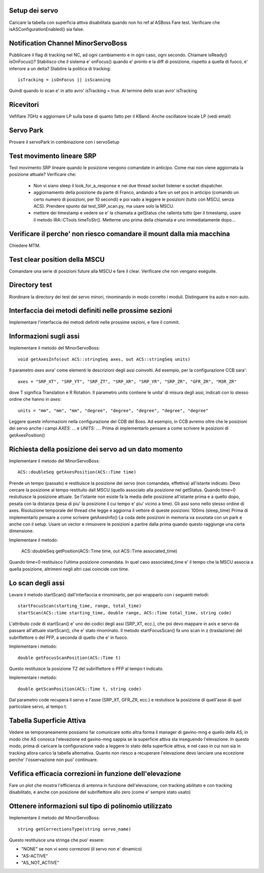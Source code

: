 Setup dei servo
===============
Caricare la tabella con superficia attiva disabilitata quando non ho ref al ASBoss
Fare test.
Verificare che isASConfigurationEnabled() sia false.


Notification Channel MinorServoBoss
===================================
Pubblicare il flag di tracking nel NC, ad ogni cambiamento e in ogni caso, ogni secondo.
Chiamare isReady() isOnFocus()? Stabilisco che il sistema e' onFocus() quando e' pronto e
la diff di posizione, rispetto a quella di fuoco, e' inferiore a un delta?
Stabilire la politica di tracking::

    isTracking = isOnFocus || isScanning

Quindi quando lo scan e' in atto avro' isTracking = true. Al termine dello scan avro'
isTracking


Ricevitori
==========
Vefifiare 7GHz e aggiornare LP sulla base di quanto fatto per il KBand. 
Anche oscillatore locale LP (vedi email)


Servo Park
==========
Provare il servoPark in combinazione con i servoSetup


Test movimento lineare SRP
==========================
Test movimento SRP lineare quando le posizione vengono comandate in anticipo.
Come mai non viene aggiornata la posizione attuale? Verificare che:

    * Non vi siano sleep il look_for_a_response e nei due thread socket listener
      e socket dispatcher.
    * aggiornamento della posizione da parte di Franco, andando a fare un set
      pos in anticipo (comando un certo numero di posizioni, per 10 secondi)
      e poi vado a leggere le posizioni (tutto con MSCU, senza ACS). Prendere
      spunto dal test_SRP_scan.py, ma usare solo la MSCU.
    * mettere dei timestamp e vedere se e' la chiamata a getStatus che rallenta
      tutto (per il timestamp, usare il metodo IRA::CTools timeToStr(). Metterne
      uno prima della chiamata e uno immediatamente dopo...



Verificare il perche' non riesco comandare il mount dalla mia macchina
======================================================================
Chiedere MTM.


Test clear position della MSCU
==============================
Comandare una serie di posizioni future alla MSCU e fare il clear. Verificare
che non vengano eseguite.


Directory test
==============
Riordinare la directory dei test dei servo minori, rinominando in modo corretto i moduli.
Distinguere tra auto e non-auto.



Interfaccia dei metodi definiti nelle prossime sezioni
======================================================
Implementare l'interfaccia dei metodi definiti nelle prossime sezioni, e fare il commit.


Informazioni sugli assi
=======================
Implementare il metodo del MinorServoBoss::

    void getAxesInfo(out ACS::stringSeq axes, out ACS::stringSeq units)

Il parametro `axes` avra' come elementi le descrizioni degli assi coinvolti. Ad esempio,
per la configurazione CCB sara'::

     axes = "SRP_XT", "SRP_YT", "SRP_ZT", "SRP_XR", "SRP_YR", "SRP_ZR", "GFR_ZR", "M3R_ZR"

dove T significa Translation e R Rotation.
Il parametro units contiene le unita' di misura degli assi, indicati con lo stesso ordine
che hanno in `axes`::

     units = "mm", "mm", "mm", "degree", "degree", "degree", "degree", "degree"

Leggere queste informazioni nella configurazione del CDB del Boss. Ad esempio, in CCB avremo oltre
che le posizioni dei servo anche i campi `AXES: ...`  e `UNITS: ...`.
Prima di implementarlo pensare a come scrivere le posizioni di getAxesPosition()


Richiesta della posizione dei servo ad un dato momento
======================================================
Implementare il metodo del MinorServoBoss::

    ACS::doubleSeq getAxesPosition(ACS::Time time)

Prende un tempo (passato) e restituisce la posizione dei servo (non comandata, effettiva)
all'istante indicato. Devo cercare la posizione al tempo restituito dall MSCU (quello associato
alla posizione nel getStatus. Quando time=0 restutiusce la posizione attuale.
Se l'istante non esiste fa la media delle posizione all'istante prima e a quello dopo, pesata con la distanza (pesa
di piu' la posizione il cui tempo e' piu' vicino a time).
Gli assi sono nello stesso ordine di axes. Risoluzione temporale del thread che legge e aggiorna il 
vettore di queste posizioni: 100ms (sleep_time)
Prima di implementarlo pensare a come scrivere getAxesInfo()
La coda delle posizioni in memoria va svuotata con un park e anche con il setup. Usare un vector
e rimuovere le posizioni a partire dalla prima quando questo raggiunge una certa dimensione.

Implementare il metodo:

   ACS::doubleSeq getPosition(ACS::Time time, out ACS::Time associated_time)

Quando time=0 restituisco l'ultima posizione comandata. In quel caso associated_time
e' il tempo che la MSCU associa a quella posizione, altrimeni negli altri casi coincide
con time.


Lo scan degli assi
==================
Levare il metodo startScan() dall'interfaccia e rinominarlo, per poi wrapparlo con i seguenti metodi::

    startFocusScan(starting_time, range, total_time)
    startScan(ACS::time starting_time, double range, ACS::Time total_time, string code)

L'attributo `code` di startScan() e' uno dei codici degli assi (SRP_XT, ecc.), che poi devo mappare
in axis e servo da passare all'attuale startScan(), che e' stato rinominato.
Il metodo startFocusScan() fa uno scan in z (traslazione) del subriflettore o del PFP, a seconda di quello che e' in
fuoco.

Implementare i metodo::

    double getFocusScanPosition(ACS::Time t)

Questo restituisce la posizione TZ del subriflettore o PFP al tempo t indicato.

Implementare i metodo::

    double getScanPosition(ACS::Time t, string code)

Dal parametro code recupera il servo e l'asse (SRP_XT, GFR_ZR, ecc.) e restutisce la posizione di quell'asse di 
quel particolare servo, al tempo t.


Tabella Superficie Attiva
=========================
Vedere se temporaneamente possiamo far comunicare sotto altra forma
il manager di gavino-mng e quello della AS, in modo che AS conosca
l'elevazione ed gavino-mng sappia se la superficie attiva sta inseguendo
l'elevazione. In questo modo, prima di caricare la configurazione
vado a leggere lo stato della superficie attiva, e nel caso in cui
non sia in tracking allora carico la tabella alternativa.
Quanto non riesco a recuperare l'elevazione devo lanciare una eccezione perche' l'osservazione
non puo' continuare.


Vefifica efficacia correzioni in funzione dell'elevazione
=========================================================
Fare un plot che mostra l'efficienza di antenna in funzione dell'elevazione,
con tracking abilitato e con tracking disabilitato, e anche con posizione del
subriflettore allo zero (come e' sempre stato usato)


Ottenere informazioni sul tipo di polinomio utilizzato
======================================================
Implementare il metodo del MinorServoBoss::

    string getCorrectionsType(string servo_name)

Questo restituisce una stringa che puo' essere:

- "NONE" se non vi sono correzioni (il servo non e' dinamico)
- "AS-ACTIVE"
- "AS_NOT_ACTIVE"

